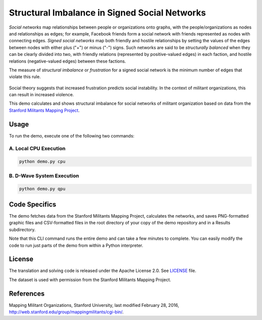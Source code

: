 ==============================================
Structural Imbalance in Signed Social Networks
==============================================
*Social networks* map relationships between people or organizations onto
graphs, with the people/organizations as nodes and relationships as edges; for
example, Facebook friends form a social network with friends represented as
nodes with connecting edges. *Signed social networks* map both friendly and
hostile relationships by setting the values of the edges between nodes with
either plus ("+") or minus ("-") signs. Such networks are said to be
*structurally balanced* when they can be clearly divided into two, with
friendly relations (represented by positive-valued edges) in each faction, and
hostile relations (negative-valued edges) between these factions.

The measure of *structural imbalance* or *frustration* for a signed social
network
is the minimum number of edges that violate this rule.

.. figure:: _static/Social.png
  :name: social
  :alt: Three-person social network

Social theory suggests that increased frustration predicts social instability.
In the context of militant organizations, this can result in increased
violence.

This demo calculates and shows structural imbalance for social networks of
militant organization based on data from the `Stanford Militants Mapping
Project <http://web.stanford.edu/group/mappingmilitants/cgi-bin/>`_.


Usage
-----
To run the demo, execute one of the following two commands:

A. Local CPU Execution
~~~~~~~~~~~~~~~~~~~~~~

.. code-block:: bash

   python demo.py cpu

B. D-Wave System Execution
~~~~~~~~~~~~~~~~~~~~~~~~~~

.. code-block:: bash

   python demo.py qpu

Code Specifics
--------------
The demo fetches data from the Stanford Militants Mapping Project, calculates
the networks, and saves PNG-formatted graphic files and CSV-formatted files in
the root directory of your copy of the demo repository and in a Results
subdirectory.

Note that this CLI command runs the entire demo and can take a few minutes to
complete. You can easily modify the code to run just parts of the demo from
within a Python interpreter.

License
-------
The translation and solving code is released under the Apache License 2.0. See
`LICENSE <LICENSE>`_ file.

The dataset is used with permission from the Stanford Militants Mapping
Project.

References
----------
Mapping Militant Organizations, Stanford University, last modified February 28,
2016, http://web.stanford.edu/group/mappingmilitants/cgi-bin/.
